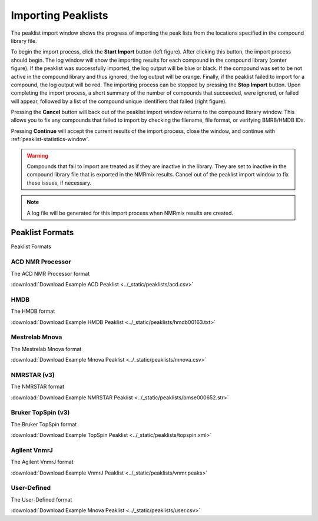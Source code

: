 .. _importing-peaklists:

Importing Peaklists
===================

.. image:: ../_static/peaklists/import-start.png
    :width: 32%
.. image:: ../_static/peaklists/import-running.png
    :width: 32%
.. image:: ../_static/peaklists/import-finished.png
    :width: 32%

The peaklist import window shows the progress of importing the peak lists from the locations specified in the compound
library file.

To begin the import process, click the **Start Import** button (left figure). After clicking this button, the
import process should begin. The log window will show the importing results for each compound in the compound library
(center figure).
If the peaklist was successfully imported, the log output will be blue or black. If the compound was set to be not
active in the compound library and thus ignored, the log output will be orange. Finally, if the peaklist failed to
import for a compound, the log output will be red. The importing process
can be stopped by pressing the **Stop Import** button. Upon completing the import process, a short summary of the
number of compounds that succeeded, were ignored, or failed will appear, followed by a list of the compound unique
identifiers that failed (right figure).

Pressing the **Cancel** button will back out of the peaklist import window returns to the compound library window.
This allows you to fix any compounds that failed to import by checking the filename, file format, or verifying
BMRB/HMDB IDs.

Pressing **Continue** will accept the current results of the import process, close the window, and
continue with :ref:`peaklist-statistics-window`.

.. warning::
    Compounds that fail to import are treated as if they are inactive in the library. They are set to inactive in the
    compound library file that is exported in the NMRmix results. Cancel out of the peaklist import window to fix these
    issues, if necessary.

.. note::
    A log file will be generated for this import process when NMRmix results are created.


.. _peaklist-formats:

Peaklist Formats
----------------

Peaklist Formats


.. _acd-nmr-processor:

ACD NMR Processor
^^^^^^^^^^^^^^^^^

The ACD NMR Processor format

:download:`Download Example ACD Peaklist <../_static/peaklists/acd.csv>`


.. _hmdb-format:

HMDB
^^^^

The HMDB format

:download:`Download Example HMDB Peaklist <../_static/peaklists/hmdb00163.txt>`


.. _mestrelab-mnova:

Mestrelab Mnova
^^^^^^^^^^^^^^^

The Mestrelab Mnova format

:download:`Download Example Mnova Peaklist <../_static/peaklists/mnova.csv>`


.. _nmrstar-format:

NMRSTAR (v3)
^^^^^^^^^^^^

The NMRSTAR format

:download:`Download Example NMRSTAR Peaklist <../_static/peaklists/bmse000652.str>`


.. _bruker-topspin:

Bruker TopSpin (v3)
^^^^^^^^^^^^^^^^^^^

The Bruker TopSpin format

:download:`Download Example TopSpin Peaklist <../_static/peaklists/topspin.xml>`


.. _agilent-vnmrj:

Agilent VnmrJ
^^^^^^^^^^^^^

The Agilent VnmrJ format

:download:`Download Example VnmrJ Peaklist <../_static/peaklists/vnmr.peaks>`


.. _user-defined-format:

User-Defined
^^^^^^^^^^^^

The User-Defined format

:download:`Download Example Mnova Peaklist <../_static/peaklists/user.csv>`

